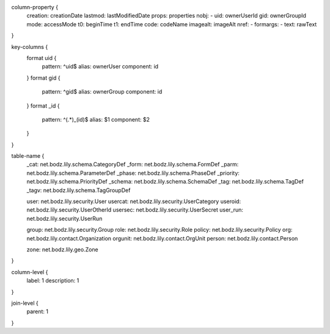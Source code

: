 column-property {
    creation:   creationDate
    lastmod:    lastModifiedDate
    props:      properties
    nobj:       -
    uid:        ownerUserId
    gid:        ownerGroupId
    mode:       accessMode
    t0:         beginTime
    t1:         endTime
    code:       codeName
    imagealt:   imageAlt
    nref:       -
    formargs:   -
    text:       rawText
}

key-columns {
    format uid {
        pattern: ^uid$
        alias: ownerUser
        component: id
    }
    format gid {
        pattern: ^gid$
        alias: ownerGroup
        component: id
    }
    format _id {
        pattern: ^(.*)_(id)$
        alias: $1
        component: $2
    }
}

table-name {
    _cat:       net.bodz.lily.schema.CategoryDef
    _form:      net.bodz.lily.schema.FormDef
    _parm:      net.bodz.lily.schema.ParameterDef
    _phase:     net.bodz.lily.schema.PhaseDef
    _priority:  net.bodz.lily.schema.PriorityDef
    _schema:    net.bodz.lily.schema.SchemaDef
    _tag:       net.bodz.lily.schema.TagDef
    _tagv:      net.bodz.lily.schema.TagGroupDef
    
    user:       net.bodz.lily.security.User
    usercat:    net.bodz.lily.security.UserCategory
    useroid:    net.bodz.lily.security.UserOtherId
    usersec:    net.bodz.lily.security.UserSecret
    user_run:   net.bodz.lily.security.UserRun
    
    group:      net.bodz.lily.security.Group
    role:       net.bodz.lily.security.Role
    policy:     net.bodz.lily.security.Policy
    org:        net.bodz.lily.contact.Organization
    orgunit:    net.bodz.lily.contact.OrgUnit
    person:     net.bodz.lily.contact.Person
    
    zone:       net.bodz.lily.geo.Zone
}

column-level {
    label: 1
    description: 1
}

join-level {
    parent: 1
}
